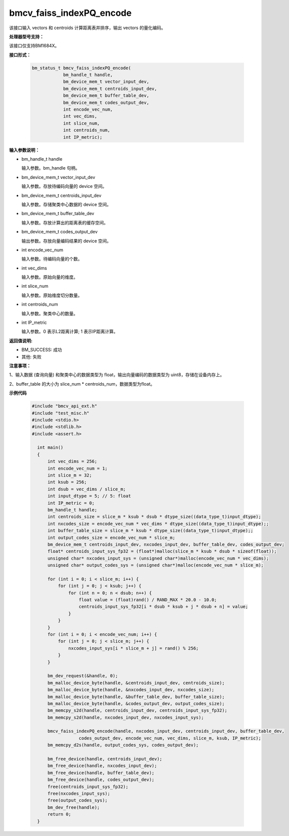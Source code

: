 bmcv_faiss_indexPQ_encode
==========================

该接口输入 vectors 和 centroids 计算距离表并排序，输出 vectors 的量化编码。


**处理器型号支持：**

该接口仅支持BM1684X。


**接口形式：**

    .. code-block:: c++

        bm_status_t bmcv_faiss_indexPQ_encode(
                    bm_handle_t handle,
                    bm_device_mem_t vector_input_dev,
                    bm_device_mem_t centroids_input_dev,
                    bm_device_mem_t buffer_table_dev,
                    bm_device_mem_t codes_output_dev,
                    int encode_vec_num,
                    int vec_dims,
                    int slice_num,
                    int centroids_num,
                    int IP_metric);


**输入参数说明：**

* bm_handle_t handle

  输入参数。bm_handle 句柄。

* bm_device_mem_t vector_input_dev

  输入参数。存放待编码向量的 device 空间。

* bm_device_mem_t centroids_input_dev

  输入参数。存储聚类中心数据的 device 空间。

* bm_device_mem_t buffer_table_dev

  输入参数。存放计算出的距离表的缓存空间。

* bm_device_mem_t codes_output_dev

  输出参数。存放向量编码结果的 device 空间。

* int encode_vec_num

  输入参数。待编码向量的个数。

* int vec_dims

  输入参数。原始向量的维度。

* int slice_num

  输入参数。原始维度切分数量。

* int centroids_num

  输入参数。聚类中心的数量。

* int IP_metric

  输入参数。0 表示L2距离计算; 1 表示IP距离计算。


**返回值说明:**

* BM_SUCCESS: 成功

* 其他: 失败


**注意事项：**

1、输入数据 (查询向量) 和聚类中心的数据类型为 float，输出向量编码的数据类型为 uint8，存储在设备内存上。

2、buffer_table 的大小为 slice_num * centroids_num，数据类型为float。


**示例代码**

    .. code-block:: c++

      #include "bmcv_api_ext.h"
      #include "test_misc.h"
      #include <stdio.h>
      #include <stdlib.h>
      #include <assert.h>

        int main()
        {
            int vec_dims = 256;
            int encode_vec_num = 1;
            int slice_m = 32;
            int ksub = 256;
            int dsub = vec_dims / slice_m;
            int input_dtype = 5; // 5: float
            int IP_metric = 0;
            bm_handle_t handle;
            int centroids_size = slice_m * ksub * dsub * dtype_size((data_type_t)input_dtype);
            int nxcodes_size = encode_vec_num * vec_dims * dtype_size((data_type_t)input_dtype);;
            int buffer_table_size = slice_m * ksub * dtype_size((data_type_t)input_dtype);;
            int output_codes_size = encode_vec_num * slice_m;
            bm_device_mem_t centroids_input_dev, nxcodes_input_dev, buffer_table_dev, codes_output_dev;
            float* centroids_input_sys_fp32 = (float*)malloc(slice_m * ksub * dsub * sizeof(float));
            unsigned char* nxcodes_input_sys = (unsigned char*)malloc(encode_vec_num * vec_dims);
            unsigned char* output_codes_sys = (unsigned char*)malloc(encode_vec_num * slice_m);

            for (int i = 0; i < slice_m; i++) {
                for (int j = 0; j < ksub; j++) {
                    for (int n = 0; n < dsub; n++) {
                        float value = (float)rand() / RAND_MAX * 20.0 - 10.0;
                        centroids_input_sys_fp32[i * dsub * ksub + j * dsub + n] = value;
                    }
                }
            }
            for (int i = 0; i < encode_vec_num; i++) {
                for (int j = 0; j < slice_m; j++) {
                    nxcodes_input_sys[i * slice_m + j] = rand() % 256;
                }
            }

            bm_dev_request(&handle, 0);
            bm_malloc_device_byte(handle, &centroids_input_dev, centroids_size);
            bm_malloc_device_byte(handle, &nxcodes_input_dev, nxcodes_size);
            bm_malloc_device_byte(handle, &buffer_table_dev, buffer_table_size);
            bm_malloc_device_byte(handle, &codes_output_dev, output_codes_size);
            bm_memcpy_s2d(handle, centroids_input_dev, centroids_input_sys_fp32);
            bm_memcpy_s2d(handle, nxcodes_input_dev, nxcodes_input_sys);

            bmcv_faiss_indexPQ_encode(handle, nxcodes_input_dev, centroids_input_dev, buffer_table_dev,
                        codes_output_dev, encode_vec_num, vec_dims, slice_m, ksub, IP_metric);
            bm_memcpy_d2s(handle, output_codes_sys, codes_output_dev);

            bm_free_device(handle, centroids_input_dev);
            bm_free_device(handle, nxcodes_input_dev);
            bm_free_device(handle, buffer_table_dev);
            bm_free_device(handle, codes_output_dev);
            free(centroids_input_sys_fp32);
            free(nxcodes_input_sys);
            free(output_codes_sys);
            bm_dev_free(handle);
            return 0;
        }